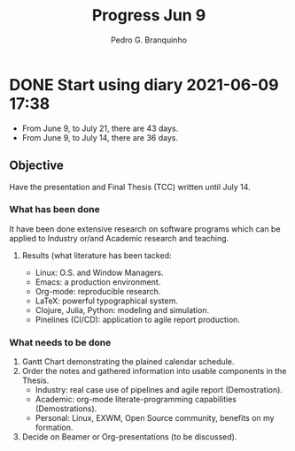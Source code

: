 #+Title: Progress Jun 9
#+Author: Pedro G. Branquinho

* DONE Start using diary 2021-06-09 17:38  
  CLOSED: [2021-06-09 Wed 17:45]
  :LOGBOOK:
  - State "DONE"       from "NEXT"       [2021-06-09 Wed 17:45]
  :END:

  - From June 9, to July 21, there are 43 days.
  - From June 9, to July 14, there are 36 days.

** Objective
   Have the presentation and Final Thesis (TCC) written until July 14.

*** What has been done
    It have been done extensive research on software programs which
    can be applied to Industry or/and Academic research and teaching.

**** Results (what literature has been tacked:
     - Linux: O.S. and Window Managers.
     - Emacs: a production environment.
     - Org-mode: reproducible research.
     - LaTeX: powerful typographical system.
     - Clojure, Julia, Python: modeling and simulation.
     - Pinelines (CI/CD): application to agile report production.
 
*** What needs to be done
    1. Gantt Chart demonstrating the plained calendar schedule.
    2. Order the notes and gathered information into usable components
       in the Thesis.
       - Industry: real case use of pipelines and agile report (Demostration).
       - Academic: org-mode literate-programming capabilities
         (Demostrations).
       - Personal: Linux, EXWM, Open Source community, benefits on my formation.
    3. Decide on Beamer or Org-presentations (to be discussed). 

